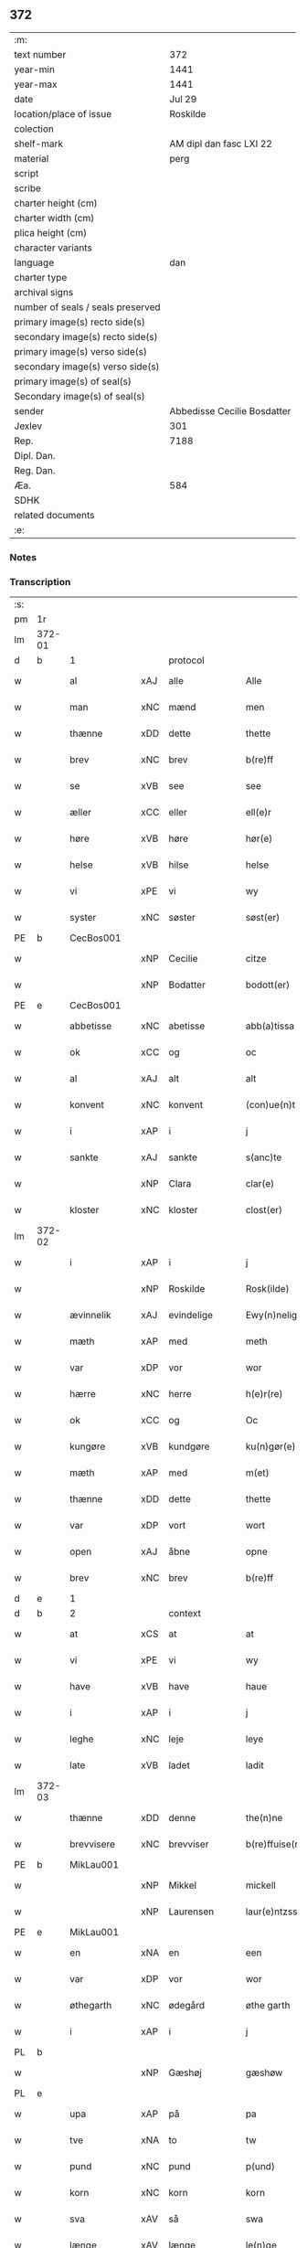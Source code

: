 ** 372

| :m:                               |                             |
| text number                       |                         372 |
| year-min                          |                        1441 |
| year-max                          |                        1441 |
| date                              |                      Jul 29 |
| location/place of issue           |                    Roskilde |
| colection                         |                             |
| shelf-mark                        |     AM dipl dan fasc LXI 22 |
| material                          |                        perg |
| script                            |                             |
| scribe                            |                             |
| charter height (cm)               |                             |
| charter width (cm)                |                             |
| plica height (cm)                 |                             |
| character variants                |                             |
| language                          |                         dan |
| charter type                      |                             |
| archival signs                    |                             |
| number of seals / seals preserved |                             |
| primary image(s) recto side(s)    |                             |
| secondary image(s) recto side(s)  |                             |
| primary image(s) verso side(s)    |                             |
| secondary image(s) verso side(s)  |                             |
| primary image(s) of seal(s)       |                             |
| Secondary image(s) of seal(s)     |                             |
| sender                            | Abbedisse Cecilie Bosdatter |
| Jexlev                            |                         301 |
| Rep.                              |                        7188 |
| Dipl. Dan.                        |                             |
| Reg. Dan.                         |                             |
| Æa.                               |                         584 |
| SDHK                              |                             |
| related documents                 |                             |
| :e:                               |                             |

*** Notes


*** Transcription
| :s: |        |             |     |             |   |                  |             |   |   |   |   |     |   |   |    |        |
| pm  |     1r |             |     |             |   |                  |             |   |   |   |   |     |   |   |    |        |
| lm  | 372-01 |             |     |             |   |                  |             |   |   |   |   |     |   |   |    |        |
| d   | b      | 1           |     | protocol    |   |                  |             |   |   |   |   |     |   |   |    |        |
| w   |        | al          | xAJ | alle        |   | Alle             | Alle        |   |   |   |   | dan |   |   |    | 372-01 |
| w   |        | man         | xNC | mænd        |   | men              | me         |   |   |   |   | dan |   |   |    | 372-01 |
| w   |        | thænne      | xDD | dette       |   | thette           | thette      |   |   |   |   | dan |   |   |    | 372-01 |
| w   |        | brev        | xNC | brev        |   | b(re)ff          | b̅ff         |   |   |   |   | dan |   |   |    | 372-01 |
| w   |        | se          | xVB | see         |   | see              | ſee         |   |   |   |   | dan |   |   |    | 372-01 |
| w   |        | æller       | xCC | eller       |   | ell(e)r          | el̅lr        |   |   |   |   | dan |   |   |    | 372-01 |
| w   |        | høre        | xVB | høre        |   | hør(e)           | hør        |   |   |   |   | dan |   |   |    | 372-01 |
| w   |        | helse       | xVB | hilse       |   | helse            | helſe       |   |   |   |   | dan |   |   |    | 372-01 |
| w   |        | vi          | xPE | vi          |   | wy               | wy          |   |   |   |   | dan |   |   |    | 372-01 |
| w   |        | syster      | xNC | søster      |   | søst(er)         | ſøſt       |   |   |   |   | dan |   |   |    | 372-01 |
| PE  |      b | CecBos001   |     |             |   |                  |             |   |   |   |   |     |   |   |    |        |
| w   |        |             | xNP | Cecilie     |   | citze            | cıtze       |   |   |   |   | dan |   |   |    | 372-01 |
| w   |        |             | xNP | Bodatter    |   | bodott(er)       | bodott     |   |   |   |   | dan |   |   |    | 372-01 |
| PE  |      e | CecBos001   |     |             |   |                  |             |   |   |   |   |     |   |   |    |        |
| w   |        | abbetisse   | xNC | abetisse    |   | abb(a)tissa      | ab̅btiſſa    |   |   |   |   | lat |   |   |    | 372-01 |
| w   |        | ok          | xCC | og          |   | oc               | oc          |   |   |   |   | dan |   |   |    | 372-01 |
| w   |        | al          | xAJ | alt         |   | alt              | alt         |   |   |   |   | dan |   |   |    | 372-01 |
| w   |        | konvent     | xNC | konvent     |   | (con)ue(n)t      | ꝯue̅t        |   |   |   |   | dan |   |   |    | 372-01 |
| w   |        | i           | xAP | i           |   | j                | ȷ           |   |   |   |   | dan |   |   |    | 372-01 |
| w   |        | sankte      | xAJ | sankte      |   | s(anc)te         | ſ̅te         |   |   |   |   | dan |   |   |    | 372-01 |
| w   |        |             | xNP | Clara       |   | clar(e)          | clar       |   |   |   |   | dan |   |   |    | 372-01 |
| w   |        | kloster     | xNC | kloster     |   | clost(er)        | cloſt      |   |   |   |   | dan |   |   |    | 372-01 |
| lm  | 372-02 |             |     |             |   |                  |             |   |   |   |   |     |   |   |    |        |
| w   |        | i           | xAP | i           |   | j                | ȷ           |   |   |   |   | dan |   |   |    | 372-02 |
| w   |        |             | xNP | Roskilde    |   | Rosk(ilde)       | Roſkꝭ       |   |   |   |   | dan |   |   |    | 372-02 |
| w   |        | ævinnelik   | xAJ | evindelige  |   | Ewy(n)nelighe    | Ewy̅nelıghe  |   |   |   |   | dan |   |   |    | 372-02 |
| w   |        | mæth        | xAP | med         |   | meth             | meth        |   |   |   |   | dan |   |   |    | 372-02 |
| w   |        | var         | xDP | vor         |   | wor              | wor         |   |   |   |   | dan |   |   |    | 372-02 |
| w   |        | hærre       | xNC | herre       |   | h(e)r(re)        | h̅r         |   |   |   |   | dan |   |   |    | 372-02 |
| w   |        | ok          | xCC | og          |   | Oc               | Oc          |   |   |   |   | dan |   |   |    | 372-02 |
| w   |        | kungøre     | xVB | kundgøre    |   | ku(n)gør(e)      | ku̅gør      |   |   |   |   | dan |   |   |    | 372-02 |
| w   |        | mæth        | xAP | med         |   | m(et)            | mꝫ          |   |   |   |   | dan |   |   |    | 372-02 |
| w   |        | thænne      | xDD | dette       |   | thette           | thette      |   |   |   |   | dan |   |   |    | 372-02 |
| w   |        | var         | xDP | vort        |   | wort             | wort        |   |   |   |   | dan |   |   |    | 372-02 |
| w   |        | open        | xAJ | åbne        |   | opne             | opne        |   |   |   |   | dan |   |   |    | 372-02 |
| w   |        | brev        | xNC | brev        |   | b(re)ff          | b̅ff         |   |   |   |   | dan |   |   |    | 372-02 |
| d   | e      | 1           |     |             |   |                  |             |   |   |   |   |     |   |   |    |        |
| d   | b      | 2           |     | context     |   |                  |             |   |   |   |   |     |   |   |    |        |
| w   |        | at          | xCS | at          |   | at               | at          |   |   |   |   | dan |   |   |    | 372-02 |
| w   |        | vi          | xPE | vi          |   | wy               | wy          |   |   |   |   | dan |   |   |    | 372-02 |
| w   |        | have        | xVB | have        |   | haue             | haue        |   |   |   |   | dan |   |   |    | 372-02 |
| w   |        | i           | xAP | i           |   | j                | ȷ           |   |   |   |   | dan |   |   |    | 372-02 |
| w   |        | leghe       | xNC | leje        |   | leye             | leye        |   |   |   |   | dan |   |   |    | 372-02 |
| w   |        | late        | xVB | ladet       |   | ladit            | ladıt       |   |   |   |   | dan |   |   |    | 372-02 |
| lm  | 372-03 |             |     |             |   |                  |             |   |   |   |   |     |   |   |    |        |
| w   |        | thænne      | xDD | denne       |   | the(n)ne         | the̅ne       |   |   |   |   | dan |   |   |    | 372-03 |
| w   |        | brevvisere  | xNC | brevviser   |   | b(re)ffuise(r)   | b̅ffuiſe    |   |   |   |   | dan |   |   |    | 372-03 |
| PE  |      b | MikLau001   |     |             |   |                  |             |   |   |   |   |     |   |   |    |        |
| w   |        |             | xNP | Mikkel      |   | mickell          | mickell     |   |   |   |   | dan |   |   |    | 372-03 |
| w   |        |             | xNP | Laurensen   |   | laur(e)ntzss(øn) | laurntzſ  |   |   |   |   | dan |   |   |    | 372-03 |
| PE  |      e | MikLau001   |     |             |   |                  |             |   |   |   |   |     |   |   |    |        |
| w   |        | en          | xNA | en          |   | een              | ee         |   |   |   |   | dan |   |   |    | 372-03 |
| w   |        | var         | xDP | vor         |   | wor              | wor         |   |   |   |   | dan |   |   |    | 372-03 |
| w   |        | øthegarth   | xNC | ødegård     |   | øthe garth       | øthe garth  |   |   |   |   | dan |   |   |    | 372-03 |
| w   |        | i           | xAP | i           |   | j                | ȷ           |   |   |   |   | dan |   |   |    | 372-03 |
| PL  |      b |             |     |             |   |                  |             |   |   |   |   |     |   |   |    |        |
| w   |        |             | xNP | Gæshøj      |   | gæshøw           | gæſhøw      |   |   |   |   | dan |   |   |    | 372-03 |
| PL  |      e |             |     |             |   |                  |             |   |   |   |   |     |   |   |    |        |
| w   |        | upa         | xAP | på          |   | pa               | pa          |   |   |   |   | dan |   |   |    | 372-03 |
| w   |        | tve         | xNA | to          |   | tw               | tw          |   |   |   |   | dan |   |   |    | 372-03 |
| w   |        | pund        | xNC | pund        |   | p(und)           | pͩ           |   |   |   |   | dan |   |   |    | 372-03 |
| w   |        | korn        | xNC | korn        |   | korn             | kor        |   |   |   |   | dan |   |   |    | 372-03 |
| w   |        | sva         | xAV | så          |   | swa              | ſwa         |   |   |   |   | dan |   |   |    | 372-03 |
| w   |        | længe       | xAV | længe       |   | le(n)ge          | le̅ge        |   |   |   |   | dan |   |   |    | 372-03 |
| w   |        | han         | xPE | han         |   | han              | ha         |   |   |   |   | dan |   |   |    | 372-03 |
| lm  | 372-04 |             |     |             |   |                  |             |   |   |   |   |     |   |   |    |        |
| w   |        | live        | xVB | lever       |   | leu(er)          | leu        |   |   |   |   | dan |   |   |    | 372-04 |
| p   |        |             |     |             |   | /                | /           |   |   |   |   | dan |   |   |    | 372-04 |
| w   |        | mæth        | xAP | med         |   | m(et)            | mꝫ          |   |   |   |   | dan |   |   |    | 372-04 |
| w   |        | svadan      | xAJ | sådant      |   | swodant          | ſwodant     |   |   |   |   | dan |   |   |    | 372-04 |
| w   |        | skjal       | xNC | skel        |   | schell           | ſchell      |   |   |   |   | dan |   |   |    | 372-04 |
| w   |        | at          | xCS | at          |   | at               | at          |   |   |   |   | dan |   |   |    | 372-04 |
| w   |        | han         | xPE | han         |   | han              | ha         |   |   |   |   | dan |   |   |    | 372-04 |
| w   |        | thæn        | xAT | den         |   | th(e)n           | thn̅         |   |   |   |   | dan |   |   |    | 372-04 |
| w   |        | fornævnd    | xAJ | fornævnte   |   | for(nefnde)      | forͩͤ         |   |   |   |   | dan |   |   |    | 372-04 |
| w   |        | garth       | xNC | gård        |   | garth            | garth       |   |   |   |   | dan |   |   |    | 372-04 |
| w   |        | bygje       | xVB | bygge       |   | bygge            | bygge       |   |   |   |   | dan |   |   |    | 372-04 |
| w   |        | ok          | xCC | og          |   | oc               | oc          |   |   |   |   | dan |   |   |    | 372-04 |
| w   |        | bætre       | xVB | bedre       |   | bædr(e)          | bædr       |   |   |   |   | dan |   |   |    | 372-04 |
| w   |        | skule       | xVB | skal        |   | scall            | ſcall       |   |   |   |   | dan |   |   |    | 372-04 |
| w   |        | ok          | xCC | og          |   | oc               | oc          |   |   |   |   | dan |   |   |    | 372-04 |
| w   |        | halde       | xVB | holde       |   | holde            | holde       |   |   |   |   | dan |   |   |    | 372-04 |
| w   |        | han         | xPE | ham         |   | hane(m)          | hane̅        |   |   |   |   | dan |   |   |    | 372-04 |
| w   |        | bygje       | xVB | bygd        |   | bygd             | bygd        |   |   |   |   | dan |   |   |    | 372-04 |
| w   |        | i           | xAP | i           |   | j                | ȷ           |   |   |   |   | dan |   |   |    | 372-04 |
| w   |        | goth        | xAJ | gode        |   | gothe            | gothe       |   |   |   |   | dan |   |   |    | 372-04 |
| lm  | 372-05 |             |     |             |   |                  |             |   |   |   |   |     |   |   |    |        |
| w   |        | mate        | xNC | måde        |   | mode             | mode        |   |   |   |   | dan |   |   |    | 372-05 |
| p   |        |             |     |             |   | /                | /           |   |   |   |   | dan |   |   |    | 372-05 |
| w   |        | ok          | xCC | og          |   | oc               | oc          |   |   |   |   | dan |   |   |    | 372-05 |
| w   |        | skule       | xVB | skal        |   | schall           | ſchall      |   |   |   |   | dan |   |   |    | 372-05 |
| w   |        | han         | xPE | han         |   | han              | ha         |   |   |   |   | dan |   |   |    | 372-05 |
| w   |        | sithen      | xAV | siden       |   | side             | ſıde        |   |   |   |   | dan |   |   |    | 372-05 |
| w   |        | thær        | xAV | der         |   | th(e)r           | thr        |   |   |   |   | dan |   |   |    | 372-05 |
| w   |        | fri         | xAJ | fri         |   | frij             | frij        |   |   |   |   | dan |   |   |    | 372-05 |
| w   |        | uti         | xAP | udi         |   | vdj              | vdȷ         |   |   |   |   | dan |   |   |    | 372-05 |
| w   |        | i           | xAP | i           |   | j                | ȷ           |   |   |   |   | dan |   |   |    | 372-05 |
| w   |        | thænne      | xAT | disse       |   | thesse           | theſſe      |   |   |   |   | dan |   |   |    | 372-05 |
| w   |        | næst        | xAJ | næste       |   | neste            | neſte       |   |   |   |   | dan |   |   |    | 372-05 |
| w   |        | samfæld     | xAJ | samfulde    |   | samfelde         | ſamfelde    |   |   |   |   | dan |   |   |    | 372-05 |
| w   |        | thri        | xNA | tre         |   | thry             | thry        |   |   |   |   | dan |   |   |    | 372-05 |
| w   |        | ar          | xNC | år          |   | aar              | aar         |   |   |   |   | dan |   |   |    | 372-05 |
| w   |        | for         | xAV | for         |   | for              | foꝛ         |   |   |   |   | dan |   |   |    | 372-05 |
| w   |        | uten        | xAP | uden        |   | vden             | vde        |   |   |   |   | dan |   |   |    | 372-05 |
| w   |        | landgilde   | xNC | landgilde   |   | landgilde        | landgılde   |   |   |   |   | dan |   |   |    | 372-05 |
| w   |        | ok          | xCC | og          |   | och              | och         |   |   |   |   | dan |   |   |    | 372-05 |
| lm  | 372-06 |             |     |             |   |                  |             |   |   |   |   |     |   |   |    |        |
| w   |        | anner       | xPE | ander       |   | a(n)n(e)r        | a̅nr        |   |   |   |   | dan |   |   |    | 372-06 |
| w   |        | rethsle     | xNC | redsel      |   | retzsle          | retzsle     |   |   |   |   | dan |   |   |    | 372-06 |
| p   |        |             |     |             |   | /                | /           |   |   |   |   | dan |   |   |    | 372-06 |
| w   |        | mæthen      | xCC | men         |   | me(n)            | me̅          |   |   |   |   | dan |   |   |    | 372-06 |
| w   |        | nar         | xCS | når         |   | nor              | nor         |   |   |   |   | dan |   |   |    | 372-06 |
| w   |        | thænne      | xDD | disse       |   | thesse           | theſſe      |   |   |   |   | dan |   |   |    | 372-06 |
| w   |        | fornævnd    | xAJ | fornævnte   |   | for(nefnde)      | forᷠͤ         |   |   |   |   | dan |   |   |    | 372-06 |
| w   |        | thri        | xNA | tre         |   | thry             | thry        |   |   |   |   | dan |   |   |    | 372-06 |
| w   |        | ar          | xNC | år          |   | aar              | aar         |   |   |   |   | dan |   |   |    | 372-06 |
| w   |        | være        | xVB | ere         |   | ær(e)            | ær         |   |   |   |   | dan |   |   |    | 372-06 |
| w   |        | framgange   | xVB | fremgangen  |   | fremgange(n)     | fremgange̅   |   |   |   |   | dan |   |   |    | 372-06 |
| w   |        | tha         | xAV | da          |   | tha              | tha         |   |   |   |   | dan |   |   |    | 372-06 |
| w   |        | skule       | xVB | skal        |   | schall           | ſchall      |   |   |   |   | dan |   |   |    | 372-06 |
| w   |        | han         | xPE | han         |   | han              | ha         |   |   |   |   | dan |   |   |    | 372-06 |
| w   |        | sithen      | xAV | siden       |   | sith(e)n         | ſıth̅       |   |   |   |   | dan |   |   |    | 372-06 |
| w   |        | framdeles   | xAV | fremdeles   |   | framdel(e)       | framdel̅     |   |   |   |   | dan |   |   |    | 372-06 |
| w   |        | give        | xVB | give        |   | giffue           | giffue      |   |   |   |   | dan |   |   |    | 372-06 |
| lm  | 372-07 |             |     |             |   |                  |             |   |   |   |   |     |   |   |    |        |
| w   |        | thær        | xAV | der         |   | th(er)           | th         |   |   |   |   | dan |   |   |    | 372-07 |
| w   |        | tve         | xNA | to          |   | tw               | tw          |   |   |   |   | dan |   |   |    | 372-07 |
| w   |        | pund        | xNC | pund        |   | p(und)           | pͩ           |   |   |   |   | dan |   |   |    | 372-07 |
| w   |        | korn        | xNC | korn        |   | korn             | kor        |   |   |   |   | dan |   |   |    | 372-07 |
| w   |        | af          | xAV | af          |   | aff              | aff         |   |   |   |   | dan |   |   |    | 372-07 |
| w   |        | til         | xAP | til         |   | till             | tıll        |   |   |   |   | dan |   |   |    | 372-07 |
| w   |        | arlik       | xAJ | årligt      |   | arlicht          | arlıcht     |   |   |   |   | dan |   |   |    | 372-07 |
| w   |        | landgilde   | xNC | landgilde   |   | landgilde        | landgılde   |   |   |   |   | dan |   |   |    | 372-07 |
| w   |        | ok          | xCC | og          |   | oc               | oc          |   |   |   |   | dan |   |   |    | 372-07 |
| w   |        | yte         | xVB | yde         |   | yde              | yde         |   |   |   |   | dan |   |   |    | 372-07 |
| w   |        | thæn        | xPE | det         |   | th(et)           | thꝫ         |   |   |   |   | dan |   |   |    | 372-07 |
| w   |        | betimelik   | xAJ | betimelige  |   | betimelighe      | betımelıghe |   |   |   |   | dan |   |   |    | 372-07 |
| w   |        | innen       | xAP | inden       |   | j(n)ne(n)        | ȷ̅ne̅         |   |   |   |   | dan |   |   |    | 372-07 |
| w   |        | kyndelmisse | xNC | kyndelmisse |   | kyndelmøsse      | kyndelmøſſe |   |   |   |   | dan |   |   |    | 372-07 |
| w   |        | til         | xAP | til         |   | till             | tıll        |   |   |   |   | dan |   |   |    | 372-07 |
| w   |        | goth        | xAJ | god         |   | goth             | goth        |   |   |   |   | dan |   |   |    | 372-07 |
| w   |        | rethe       | xNC | rede        |   | rethe            | rethe       |   |   |   |   | dan |   |   |    | 372-07 |
| lm  | 372-08 |             |     |             |   |                  |             |   |   |   |   |     |   |   |    |        |
| w   |        | hær         | xAV | her         |   | h(er)            | h̅           |   |   |   |   | dan |   |   |    | 372-08 |
| w   |        | i           | xAP | i           |   | j                | ȷ           |   |   |   |   | dan |   |   |    | 372-08 |
| w   |        | kloster     | xNC | kloster     |   | clost(er)        | cloſt      |   |   |   |   | dan |   |   |    | 372-08 |
| w   |        | ok          | xCC | og          |   | oc               | oc          |   |   |   |   | dan |   |   |    | 372-08 |
| w   |        | thær        | xAV | der         |   | th(er)           | th         |   |   |   |   | dan |   |   |    | 372-08 |
| w   |        | til         | xAP | til         |   | till             | till        |   |   |   |   | dan |   |   |    | 372-08 |
| w   |        | skule       | xVB | skal        |   | scall            | ſcall       |   |   |   |   | dan |   |   |    | 372-08 |
| w   |        | han         | xPE | han         |   | han              | han         |   |   |   |   | dan |   |   |    | 372-08 |
| w   |        | yte         | xVB | yde         |   | yde              | yde         |   |   |   |   | dan |   |   |    | 372-08 |
| w   |        | anner       | xDD | ander       |   | a(n)n(e)r        | a̅nr        |   |   |   |   | dan |   |   |    | 372-08 |
| w   |        | sma         | xAJ | små         |   | sma              | ſma         |   |   |   |   | dan |   |   |    | 372-08 |
| w   |        | rethsle     | xNC | redsel      |   | retzle           | retzle      |   |   |   |   | dan |   |   |    | 372-08 |
| w   |        | thær        | xAV | der         |   | th(er)           | th         |   |   |   |   | dan |   |   |    | 372-08 |
| w   |        | af          | xAP | af          |   | aff              | aff         |   |   |   |   | dan |   |   |    | 372-08 |
| w   |        | sum         | xRP | som         |   | som              | ſo         |   |   |   |   | dan |   |   |    | 372-08 |
| w   |        | thær        | xAV | der         |   | th(er)           | th         |   |   |   |   | dan |   |   |    | 372-08 |
| w   |        | tilforn     | xAV | tilforn     |   | tilfore(n)       | tılfore̅     |   |   |   |   | dan |   |   |    | 372-08 |
| w   |        | plæghe      | xVB | plejede     |   | pleyethe         | pleyethe    |   |   |   |   | dan |   |   |    | 372-08 |
| w   |        | at          | xIM | at          |   | at               | at          |   |   |   |   | dan |   |   | =  | 372-08 |
| w   |        | gange       | xVB | gå          |   | ga               | ga          |   |   |   |   | dan |   |   | == | 372-08 |
| w   |        | af          | xAV | af          |   | aff              | aff         |   |   |   |   | dan |   |   |    | 372-08 |
| w   |        | sum         | xAV | som         |   | som              | ſo         |   |   |   |   | dan |   |   |    | 372-08 |
| lm  | 372-09 |             |     |             |   |                  |             |   |   |   |   |     |   |   |    |        |
| w   |        | han         | xPE | hans        |   | hans             | han        |   |   |   |   | dan |   |   |    | 372-09 |
| w   |        | nabo        | xNC | nabo        |   | nabo             | nabo        |   |   |   |   | dan |   |   |    | 372-09 |
| w   |        | gøre        | xVB | gøre        |   | gør(e)           | gør        |   |   |   |   | dan |   |   |    | 372-09 |
| w   |        | mæthen      | xCS | men         |   | me(n)            | me̅          |   |   |   |   | dan |   |   |    | 372-09 |
| w   |        | for         | xAP | for         |   | for              | for         |   |   |   |   | dan |   |   |    | 372-09 |
| w   |        | ærvethe     | xNC | ærvede      |   | erweth(et)       | erwethꝫ     |   |   |   |   | dan |   |   |    | 372-09 |
| w   |        | skule       | xVB | skal        |   | schall           | ſchall      |   |   |   |   | dan |   |   |    | 372-09 |
| w   |        | han         | xPE | han         |   | han              | ha         |   |   |   |   | dan |   |   |    | 372-09 |
| w   |        | være        | xVB | være        |   | wer(e)           | wer        |   |   |   |   | dan |   |   |    | 372-09 |
| w   |        | fri         | xAJ | fri         |   | frij             | frij        |   |   |   |   | dan |   |   |    | 372-09 |
| w   |        | sva         | xAV | så          |   | swo              | ſwo         |   |   |   |   | dan |   |   |    | 372-09 |
| w   |        | længe       | xAV | længe       |   | le(n)ge          | le̅ge        |   |   |   |   | dan |   |   |    | 372-09 |
| w   |        | han         | xPE | han         |   | han              | ha         |   |   |   |   | dan |   |   |    | 372-09 |
| w   |        | live        | xVB | lever       |   | lewer            | lewer       |   |   |   |   | dan |   |   |    | 372-09 |
| w   |        | ske         | xVB | skede       |   | Scethe           | cethe      |   |   |   |   | dan |   |   |    | 372-09 |
| w   |        | thæn        | xPE | det         |   | th(et)           | thꝫ         |   |   |   |   | dan |   |   |    | 372-09 |
| w   |        | ok          | xAV | og          |   | oc               | oc          |   |   |   |   | dan |   |   |    | 372-09 |
| w   |        | sva         | xAV | så          |   | swo              | ſwo         |   |   |   |   | dan |   |   |    | 372-09 |
| lm  | 372-10 |             |     |             |   |                  |             |   |   |   |   |     |   |   |    |        |
| w   |        | at          | xCS | at          |   | at               | at          |   |   |   |   | dan |   |   |    | 372-10 |
| w   |        | noker       | xDD | noger       |   | nog(er)          | nog        |   |   |   |   | dan |   |   |    | 372-10 |
| w   |        | var         | xDP | vor         |   | wor              | wor         |   |   |   |   | dan |   |   |    | 372-10 |
| w   |        | æmbætesman  | xNC | embedsmand  |   | embitzman        | embıtzma   |   |   |   |   | dan |   |   |    | 372-10 |
| w   |        | gøre        | xVB | gjorde      |   | giorthe          | gıorthe     |   |   |   |   | dan |   |   |    | 372-10 |
| w   |        | han         | xPE | hannem         |   | hane(m)          | hane̅        |   |   |   |   | dan |   |   |    | 372-10 |
| w   |        | noker       | xDD | noger       |   | nog(er)          | nog        |   |   |   |   | dan |   |   |    | 372-10 |
| w   |        | mærkelik    | xAJ | mærkelig    |   | merkelich        | merkelıch   |   |   |   |   | dan |   |   |    | 372-10 |
| w   |        | uræt        | xNC | vred        |   | wræt             | wræt        |   |   |   |   | dan |   |   |    | 372-10 |
| w   |        | thæn        | xPE | det         |   | th(et)           | thꝫ         |   |   |   |   | dan |   |   |    | 372-10 |
| w   |        | bevislik    | xAJ | bevisligt   |   | bewislicht       | bewıſlıcht  |   |   |   |   | dan |   |   |    | 372-10 |
| w   |        | være        | xVB | vare        |   | wor(e)           | wor        |   |   |   |   | dan |   |   |    | 372-10 |
| w   |        | tha         | xAV | da          |   | tha              | tha         |   |   |   |   | dan |   |   |    | 372-10 |
| lm  | 372-11 |             |     |             |   |                  |             |   |   |   |   |     |   |   |    |        |
| w   |        | mughe       | xVB | må          |   | ma               | ma          |   |   |   |   | dan |   |   |    | 372-11 |
| w   |        | han         | xPE | han         |   | han              | ha         |   |   |   |   | dan |   |   |    | 372-11 |
| w   |        | fare        | xVB | fare        |   | far(e)           | far        |   |   |   |   | dan |   |   |    | 372-11 |
| w   |        | thær        | xAV | der         |   | th(er)           | th         |   |   |   |   | dan |   |   |    | 372-11 |
| w   |        | sva         | xAV | så          |   | swo              | ſwo         |   |   |   |   | dan |   |   |    | 372-11 |
| w   |        | fri         | xAJ | fri         |   | frij             | frij        |   |   |   |   | dan |   |   |    | 372-11 |
| w   |        | ut          | xAP | ud          |   | wt               | wt          |   |   |   |   | dan |   |   |    | 372-11 |
| w   |        | af          | xAP | af          |   | aff              | aff         |   |   |   |   | dan |   |   |    | 372-11 |
| w   |        | sum         | xAV | som         |   | so(m)            | ſo̅          |   |   |   |   | dan |   |   |    | 372-11 |
| w   |        | han         | xPE | han         |   | han              | ha         |   |   |   |   | dan |   |   |    | 372-11 |
| w   |        | kome        | xVB | kommer      |   | ko(m)m(e)r       | ko̅mr       |   |   |   |   | dan |   |   |    | 372-11 |
| w   |        | thær        | xAV | der         |   | th(er)           | th         |   |   |   |   | dan |   |   |    | 372-11 |
| w   |        | nu          | xAV | nu          |   | nw               | nw          |   |   |   |   | dan |   |   |    | 372-11 |
| w   |        | upa         | xAV | opå         |   | vppa             | va         |   |   |   |   | dan |   |   |    | 372-11 |
| p   |        |             |     |             |   | /                | /           |   |   |   |   | dan |   |   |    | 372-11 |
| w   |        | mæthen      | xCC | men         |   | me(n)            | me̅          |   |   |   |   | dan |   |   |    | 372-11 |
| w   |        | at          | xCS | at          |   | at               | at          |   |   |   |   | dan |   |   |    | 372-11 |
| w   |        | han         | xPE | han         |   | han              | ha         |   |   |   |   | dan |   |   |    | 372-11 |
| w   |        | sitje       | xVB | sidder      |   | sider            | ſider       |   |   |   |   | dan |   |   |    | 372-11 |
| w   |        | til         | xAP | til         |   | till             | tıll        |   |   |   |   | dan |   |   |    | 372-11 |
| w   |        | sin         | xDP | sin         |   | syn              | ſy         |   |   |   |   | dan |   |   |    | 372-11 |
| w   |        | ræt         | xAJ | rette       |   | rette            | rette       |   |   |   |   | dan |   |   |    | 372-11 |
| lm  | 372-12 |             |     |             |   |                  |             |   |   |   |   |     |   |   |    |        |
| w   |        | fardagh     | xNC | faredag     |   | far(e)daw        | fardaw     |   |   |   |   | dan |   |   |    | 372-12 |
| w   |        | ok          | xCC | og          |   | oc               | oc          |   |   |   |   | dan |   |   |    | 372-12 |
| w   |        | gøre        | xVB | gøre        |   | gør(e)           | gør        |   |   |   |   | dan |   |   |    | 372-12 |
| w   |        | tha         | xAV | da          |   | tha              | tha         |   |   |   |   | dan |   |   |    | 372-12 |
| w   |        | ful         | xAJ | fuldt       |   | fult             | fult        |   |   |   |   | dan |   |   |    | 372-12 |
| w   |        | sum         | xAV | som         |   | so(m)            | ſo̅          |   |   |   |   | dan |   |   |    | 372-12 |
| w   |        | han         | xPE | hannem         |   | hano(m)          | hano̅        |   |   |   |   | dan |   |   |    | 372-12 |
| w   |        | byrje       | xVB | bør         |   | bør              | bør         |   |   |   |   | dan |   |   |    | 372-12 |
| d   | e      | 2           |     |             |   |                  |             |   |   |   |   |     |   |   |    |        |
| d   | b      | 3           |     | eschatocol  |   |                  |             |   |   |   |   |     |   |   |    |        |
| w   |        |             | lat |             |   | jn               | ȷn          |   |   |   |   | lat |   |   |    | 372-12 |
| w   |        |             | lat |             |   | cui(us)          | cuıꝰ        |   |   |   |   | lat |   |   |    | 372-12 |
| w   |        |             | lat |             |   | rei              | reı         |   |   |   |   | lat |   |   |    | 372-12 |
| w   |        |             | lat |             |   | testi(m)o(niu)m  | teſtıo̅     |   |   |   |   | lat |   |   |    | 372-12 |
| w   |        |             | lat |             |   | Sig(illum)       | ıgꝭ        |   |   |   |   | lat |   |   |    | 372-12 |
| w   |        |             | lat |             |   | n(ost)ri         | nr̅ı         |   |   |   |   | lat |   |   |    | 372-12 |
| w   |        |             | lat |             |   | (con)ue(n)t(us)  | ꝯue̅t       |   |   |   |   | lat |   |   |    | 372-12 |
| w   |        |             | lat |             |   | vna              | vna         |   |   |   |   | lat |   |   |    | 372-12 |
| w   |        |             | lat |             |   | c(um)            | ƈ           |   |   |   |   | lat |   |   |    | 372-12 |
| w   |        |             | lat |             |   | Sig(illis)       | ıgꝭ        |   |   |   |   | lat |   |   |    | 372-12 |
| lm  | 372-13 |             |     |             |   |                  |             |   |   |   |   |     |   |   |    |        |
| w   |        |             | lat |             |   | p(ro)uisor(is)   | ꝓuiſorꝭ     |   |   |   |   | lat |   |   |    | 372-13 |
| w   |        |             | lat |             |   | n(ost)ri         | nr̅ı         |   |   |   |   | lat |   |   |    | 372-13 |
| w   |        |             | lat |             |   | d(omi)nj         | dn̅ȷ         |   |   |   |   | lat |   |   |    | 372-13 |
| PE  |      b | OluBos001   |     |             |   |                  |             |   |   |   |   |     |   |   |    |        |
| w   |        |             | lat |             |   | olauj            | olauj       |   |   |   |   | lat |   |   |    | 372-13 |
| w   |        |             | lat |             |   | boecij           | boecij      |   |   |   |   | lat |   |   |    | 372-13 |
| PE  |      e | OluBos001   |     |             |   |                  |             |   |   |   |   |     |   |   |    |        |
| w   |        |             | lat |             |   | ca(no)n(ici)     | ca̅ꝰ        |   |   |   |   | lat |   |   |    | 372-13 |
| PL  |      b |             |     |             |   |                  |             |   |   |   |   |     |   |   |    |        |
| w   |        |             | lat |             |   | Rosk(ildensis)   | Roſkꝭ       |   |   |   |   | lat |   |   |    | 372-13 |
| PL  |      e |             |     |             |   |                  |             |   |   |   |   |     |   |   |    |        |
| w   |        |             | lat |             |   | p(rese)ntib(us)  | pn̅tıb      |   |   |   |   | lat |   |   |    | 372-13 |
| w   |        |             | lat |             |   | e(st)            | e̅           |   |   |   |   | lat |   |   |    | 372-13 |
| w   |        |             | lat |             |   | appe(n)s(um)     | ae̅        |   |   |   |   | lat |   |   |    | 372-13 |
| w   |        |             | lat |             |   | Dat(um)          | Dat        |   |   |   |   | lat |   |   |    | 372-13 |
| PL  |      b |             |     |             |   |                  |             |   |   |   |   |     |   |   |    |        |
| w   |        |             | lat |             |   | Rosk(ildis)      | Roſkꝭ       |   |   |   |   | lat |   |   |    | 372-13 |
| PL  |      e |             |     |             |   |                  |             |   |   |   |   |     |   |   |    |        |
| w   |        |             | lat |             |   | a(n)no           | a̅no         |   |   |   |   | lat |   |   |    | 372-13 |
| w   |        |             | lat |             |   | do(mini)         | do̅          |   |   |   |   | lat |   |   |    | 372-13 |
| n   |        |             | lat |             |   | mcd°             | cd°        |   |   |   |   | lat |   |   |    | 372-13 |
| n   |        |             | lat |             |   | xlͫͦ               | xlͫͦ          |   |   |   |   | lat |   |   |    | 372-13 |
| w   |        |             | lat |             |   | p(rimo)          | p°         |   |   |   |   | lat |   |   |    | 372-13 |
| lm  | 372-14 |             |     |             |   |                  |             |   |   |   |   |     |   |   |    |        |
| w   |        |             | lat |             |   | die              | dıe         |   |   |   |   | lat |   |   |    | 372-14 |
| w   |        |             | lat |             |   | b(ea)ti          | bt̅ı         |   |   |   |   | lat |   |   |    | 372-14 |
| w   |        |             | lat |             |   | olaui            | olaui       |   |   |   |   | lat |   |   |    | 372-14 |
| w   |        |             | lat |             |   | r(e)g(is)        | rgꝭ        |   |   |   |   | lat |   |   |    | 372-14 |
| w   |        |             | lat |             |   | (et)             | ⁊           |   |   |   |   | lat |   |   |    | 372-14 |
| w   |        |             | lat |             |   | m(arty)r(is)     | mᷓrꝭ         |   |   |   |   | lat |   |   |    | 372-14 |
| w   |        |             | lat |             |   | gl(ori)osi       | gl̅oſi       |   |   |   |   | lat |   |   |    | 372-14 |
| d   | e      | 3           |     |             |   |                  |             |   |   |   |   |     |   |   |    |        |
| :e: |        |             |     |             |   |                  |             |   |   |   |   |     |   |   |    |        |